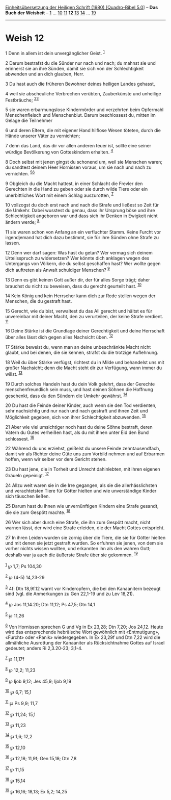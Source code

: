 :PROPERTIES:
:ID:       de6f830e-812c-46c6-8b29-ac737ce7ca37
:END:
<<navbar>>
[[../index.html][Einheitsübersetzung der Heiligen Schrift (1980)
[Quadro-Bibel 5.0]]] -- *Das Buch der Weisheit* --
[[file:Weish_1.html][1]] ... [[file:Weish_10.html][10]]
[[file:Weish_11.html][11]] *12* [[file:Weish_13.html][13]]
[[file:Weish_14.html][14]] ... [[file:Weish_19.html][19]]

--------------

* Weish 12
  :PROPERTIES:
  :CUSTOM_ID: weish-12
  :END:

<<verses>>

<<v1>>
1 Denn in allem ist dein unvergänglicher Geist. ^{[[#fn1][1]]}

<<v2>>
2 Darum bestrafst du die Sünder nur nach und nach; du mahnst sie und
erinnerst sie an ihre Sünden, damit sie sich von der Schlechtigkeit
abwenden und an dich glauben, Herr.

<<v3>>
3 Du hast auch die früheren Bewohner deines heiligen Landes gehasst,

<<v4>>
4 weil sie abscheuliche Verbrechen verübten, Zauberkünste und unheilige
Festbräuche; ^{[[#fn2][2]][[#fn3][3]]}

<<v5>>
5 sie waren erbarmungslose Kindermörder und verzehrten beim Opfermahl
Menschenfleisch und Menschenblut. Darum beschlossest du, mitten im
Gelage die Teilnehmer

<<v6>>
6 und deren Eltern, die mit eigener Hand hilflose Wesen töteten, durch
die Hände unserer Väter zu vernichten;

<<v7>>
7 denn das Land, das dir vor allen anderen teuer ist, sollte eine seiner
würdige Bevölkerung von Gotteskindern erhalten. ^{[[#fn4][4]]}

<<v8>>
8 Doch selbst mit jenen gingst du schonend um, weil sie Menschen waren;
du sandtest deinem Heer Hornissen voraus, um sie nach und nach zu
vernichten. ^{[[#fn5][5]][[#fn6][6]]}

<<v9>>
9 Obgleich du die Macht hattest, in einer Schlacht die Frevler den
Gerechten in die Hand zu geben oder sie durch wilde Tiere oder ein
unerbittliches Wort mit einem Schlag auszurotten, ^{[[#fn7][7]]}

<<v10>>
10 vollzogst du doch erst nach und nach die Strafe und ließest so Zeit
für die Umkehr. Dabei wusstest du genau, dass ihr Ursprung böse und ihre
Schlechtigkeit angeboren war und dass sich ihr Denken in Ewigkeit nicht
ändern werde; ^{[[#fn8][8]]}

<<v11>>
11 sie waren schon von Anfang an ein verfluchter Stamm. Keine Furcht vor
irgendjemand hat dich dazu bestimmt, sie für ihre Sünden ohne Strafe zu
lassen.

<<v12>>
12 Denn wer darf sagen: Was hast du getan? Wer vermag sich deinem
Urteilsspruch zu widersetzen? Wer könnte dich anklagen wegen des
Untergangs von Völkern, die du selbst geschaffen hast? Wer wollte gegen
dich auftreten als Anwalt schuldiger Menschen? ^{[[#fn9][9]]}

<<v13>>
13 Denn es gibt keinen Gott außer dir, der für alles Sorge trägt; daher
brauchst du nicht zu beweisen, dass du gerecht geurteilt hast.
^{[[#fn10][10]]}

<<v14>>
14 Kein König und kein Herrscher kann dich zur Rede stellen wegen der
Menschen, die du gestraft hast.

<<v15>>
15 Gerecht, wie du bist, verwaltest du das All gerecht und hältst es für
unvereinbar mit deiner Macht, den zu verurteilen, der keine Strafe
verdient. ^{[[#fn11][11]]}

<<v16>>
16 Deine Stärke ist die Grundlage deiner Gerechtigkeit und deine
Herrschaft über alles lässt dich gegen alles Nachsicht üben.
^{[[#fn12][12]]}

<<v17>>
17 Stärke beweist du, wenn man an deine unbeschränkte Macht nicht
glaubt, und bei denen, die sie kennen, strafst du die trotzige
Auflehnung.

<<v18>>
18 Weil du über Stärke verfügst, richtest du in Milde und behandelst uns
mit großer Nachsicht; denn die Macht steht dir zur Verfügung, wann immer
du willst. ^{[[#fn13][13]]}

<<v19>>
19 Durch solches Handeln hast du dein Volk gelehrt, dass der Gerechte
menschenfreundlich sein muss, und hast deinen Söhnen die Hoffnung
geschenkt, dass du den Sündern die Umkehr gewährst. ^{[[#fn14][14]]}

<<v20>>
20 Du hast die Feinde deiner Kinder, auch wenn sie den Tod verdienten,
sehr nachsichtig und nur nach und nach gestraft und ihnen Zeit und
Möglichkeit gegeben, sich von ihrer Schlechtigkeit abzuwenden.
^{[[#fn15][15]]}

<<v21>>
21 Aber wie viel umsichtiger noch hast du deine Söhne bestraft, deren
Vätern du Gutes verheißen hast, als du mit ihnen unter Eid den Bund
schlossest. ^{[[#fn16][16]]}

<<v22>>
22 Während du uns erziehst, geißelst du unsere Feinde zehntausendfach,
damit wir als Richter deine Güte uns zum Vorbild nehmen und auf Erbarmen
hoffen, wenn wir selber vor dem Gericht stehen.

<<v23>>
23 Du hast jene, die in Torheit und Unrecht dahinlebten, mit ihren
eigenen Gräueln gepeinigt. ^{[[#fn17][17]]}

<<v24>>
24 Allzu weit waren sie in die Irre gegangen, als sie die
allerhässlichsten und verachtetsten Tiere für Götter hielten und wie
unverständige Kinder sich täuschen ließen.

<<v25>>
25 Darum hast du ihnen wie unvernünftigen Kindern eine Strafe gesandt,
die sie zum Gespött machte. ^{[[#fn18][18]]}

<<v26>>
26 Wer sich aber durch eine Strafe, die ihn zum Gespött macht, nicht
warnen lässt, der wird eine Strafe erleiden, die der Macht Gottes
entspricht.

<<v27>>
27 In ihren Leiden wurden sie zornig über die Tiere, die sie für Götter
hielten und mit denen sie jetzt gestraft wurden. So erfuhren sie jenen,
von dem sie vorher nichts wissen wollten, und erkannten ihn als den
wahren Gott; deshalb war ja auch die äußerste Strafe über sie gekommen.
^{[[#fn19][19]]}\\
\\

^{[[#fnm1][1]]} ℘ 1,7; Ps 104,30

^{[[#fnm2][2]]} ℘ (4-5) 14,23-29

^{[[#fnm3][3]]} 4f: Dtn 18,9f.12 warnt vor Kinderopfern, die bei den
Kanaanitern bezeugt sind (vgl. die Anmerkungen zu Gen 22,1-19 und zu Lev
18,21).

^{[[#fnm4][4]]} ℘ Jos 11,14.20; Dtn 11,12; Ps 47,5; Dtn 14,1

^{[[#fnm5][5]]} ℘ 11,26

^{[[#fnm6][6]]} Von Hornissen sprechen G und Vg in Ex 23,28; Dtn 7,20;
Jos 24,12. Heute wird das entsprechende hebräische Wort gewöhnlich mit
«Entmutigung», «Furcht» oder «Panik» wiedergegeben. In Ex 23,29f und Dtn
7,22 wird die allmähliche Ausrottung der Kanaaniter als Rücksichtnahme
Gottes auf Israel gedeutet; anders Ri 2,3.20-23; 3,1-4.

^{[[#fnm7][7]]} ℘ 11,17f

^{[[#fnm8][8]]} ℘ 12,2; 11,23

^{[[#fnm9][9]]} ℘ Ijob 9,12; Jes 45,9; Ijob 9,19

^{[[#fnm10][10]]} ℘ 6,7; 15,1

^{[[#fnm11][11]]} ℘ Ps 9,9; 11,7

^{[[#fnm12][12]]} ℘ 11,24; 15,1

^{[[#fnm13][13]]} ℘ 11,23

^{[[#fnm14][14]]} ℘ 1,6; 12,2

^{[[#fnm15][15]]} ℘ 12,10

^{[[#fnm16][16]]} ℘ 12,18; 11,9f; Gen 15,18; Dtn 7,8

^{[[#fnm17][17]]} ℘ 11,15

^{[[#fnm18][18]]} ℘ 15,14

^{[[#fnm19][19]]} ℘ 16,16; 18,13; Ex 5,2; 14,25
